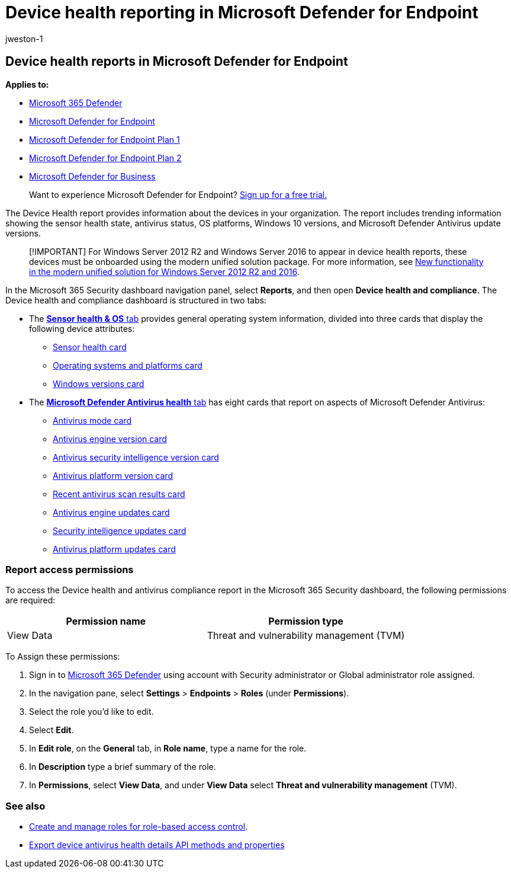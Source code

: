 = Device health reporting in Microsoft Defender for Endpoint
:audience: ITPro
:author: jweston-1
:description: Use the device health report to track device health, antivirus status and versions, OS platforms, and Windows 10 versions.
:keywords: health state, antivirus, os platform, windows 10 version, version, health, compliance, state
:localization_priority: Normal
:manager: dansimp
:ms.author: v-jweston
:ms.collection: M365-security-compliance
:ms.date: 09/06/2022
:ms.mktglfcycl: deploy
:ms.pagetype: security
:ms.reviewer: mkaminska
:ms.service: microsoft-365-security
:ms.sitesec: library
:ms.subservice: mde
:ms.topic: article
:search.appverid: met150
:search.product: eADQiWindows 10XVcnh

== Device health reports in Microsoft Defender for Endpoint

*Applies to:*

* https://go.microsoft.com/fwlink/?linkid=2118804[Microsoft 365 Defender]
* https://go.microsoft.com/fwlink/p/?linkid=2154037[Microsoft Defender for Endpoint]
* https://go.microsoft.com/fwlink/p/?linkid=2154037[Microsoft Defender for Endpoint Plan 1]
* https://go.microsoft.com/fwlink/p/?linkid=2154037[Microsoft Defender for Endpoint Plan 2]
* xref:../defender-business/mdb-overview.adoc[Microsoft Defender for Business]

____
Want to experience Microsoft Defender for Endpoint?
https://signup.microsoft.com/create-account/signup?products=7f379fee-c4f9-4278-b0a1-e4c8c2fcdf7e&ru=https://aka.ms/MDEp2OpenTrial?ocid=docs-wdatp-exposedapis-abovefoldlink[Sign up for a free trial.]
____

The Device Health report provides information about the devices in your organization.
The report includes trending information showing the sensor health state, antivirus status, OS platforms, Windows 10 versions, and Microsoft Defender Antivirus update versions.

____
[!IMPORTANT] For Windows&nbsp;Server&nbsp;2012&nbsp;R2 and Windows&nbsp;Server&nbsp;2016 to appear in device health reports, these devices must be onboarded using the modern unified solution package.
For more information, see link:/microsoft-365/security/defender-endpoint/configure-server-endpoints#new-windows-server-2012-r2-and-2016-functionality-in-the-modern-unified-solution[New functionality in the modern unified solution for Windows Server 2012 R2 and 2016].
____

In the Microsoft 365 Security dashboard navigation panel, select *Reports*, and then open *Device health and compliance*.
The Device health and compliance dashboard is structured in two tabs:

* The link:device-health-sensor-health-os.md#sensor-health--os-tab[*Sensor health & OS* tab] provides general operating system information, divided into three cards that display the following device attributes:
 ** link:device-health-sensor-health-os.md#sensor-health-card[Sensor health card]
 ** link:device-health-sensor-health-os.md#operating-systems-and-platforms-card[Operating systems and platforms card]
 ** link:device-health-sensor-health-os.md#windows-versions-card[Windows versions card]
* The link:device-health-microsoft-defender-antivirus-health.md#microsoft-defender-antivirus-health-tab[*Microsoft Defender Antivirus health* tab] has eight cards that report on aspects of Microsoft Defender Antivirus:
 ** link:device-health-microsoft-defender-antivirus-health.md#antivirus-mode-card[Antivirus mode card]
 ** link:device-health-microsoft-defender-antivirus-health.md#antivirus-engine-version-card[Antivirus engine version card]
 ** link:device-health-microsoft-defender-antivirus-health.md#antivirus-security-intelligence-version-card[Antivirus security intelligence version card]
 ** link:device-health-microsoft-defender-antivirus-health.md#antivirus-platform-version-card[Antivirus platform version card]
 ** link:device-health-microsoft-defender-antivirus-health.md#recent-antivirus-scan-results-card[Recent antivirus scan results card]
 ** link:device-health-microsoft-defender-antivirus-health.md#antivirus-engine-updates-card[Antivirus engine updates card]
 ** link:device-health-microsoft-defender-antivirus-health.md#security-intelligence-updates-card[Security intelligence updates card]
 ** link:device-health-microsoft-defender-antivirus-health.md#antivirus-platform-updates-card[Antivirus platform updates card]

=== Report access permissions

To access the Device health and antivirus compliance report in the Microsoft 365 Security dashboard, the following permissions are required:

|===
| Permission name | Permission type

| View Data
| Threat and vulnerability management (TVM)
|===

To Assign these permissions:

. Sign in to https://go.microsoft.com/fwlink/p/?linkid=2077139[Microsoft 365 Defender] using account with Security administrator or Global administrator role assigned.
. In the navigation pane, select *Settings* > *Endpoints* > *Roles* (under *Permissions*).
. Select the role you'd like to edit.
. Select *Edit*.
. In *Edit role*, on the *General* tab, in *Role name*, type a name for the role.
. In *Description* type a brief summary of the role.
. In *Permissions*, select *View Data*, and under *View Data* select *Threat and vulnerability management* (TVM).

=== See also

* xref:user-roles.adoc[Create and manage roles for role-based access control].
* xref:device-health-api-methods-properties.adoc[Export device antivirus health details API methods and properties]

